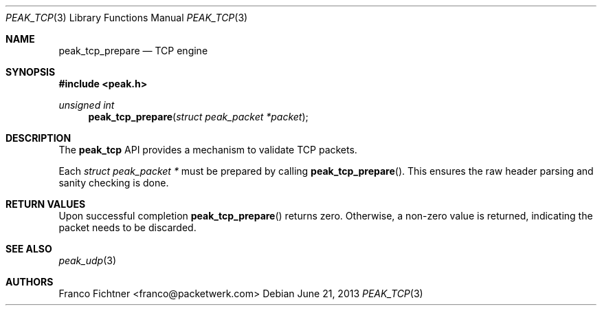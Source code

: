 .\"
.\" Copyright (c) 2012 Franco Fichtner <franco@packetwerk.com>
.\"
.\" Permission to use, copy, modify, and distribute this software for any
.\" purpose with or without fee is hereby granted, provided that the above
.\" copyright notice and this permission notice appear in all copies.
.\"
.\" THE SOFTWARE IS PROVIDED "AS IS" AND THE AUTHOR DISCLAIMS ALL WARRANTIES
.\" WITH REGARD TO THIS SOFTWARE INCLUDING ALL IMPLIED WARRANTIES OF
.\" MERCHANTABILITY AND FITNESS. IN NO EVENT SHALL THE AUTHOR BE LIABLE FOR
.\" ANY SPECIAL, DIRECT, INDIRECT, OR CONSEQUENTIAL DAMAGES OR ANY DAMAGES
.\" WHATSOEVER RESULTING FROM LOSS OF USE, DATA OR PROFITS, WHETHER IN AN
.\" ACTION OF CONTRACT, NEGLIGENCE OR OTHER TORTIOUS ACTION, ARISING OUT OF
.\" OR IN CONNECTION WITH THE USE OR PERFORMANCE OF THIS SOFTWARE.
.\"
.Dd June 21, 2013
.Dt PEAK_TCP 3
.Os
.Sh NAME
.Nm peak_tcp_prepare
.Nd TCP engine
.Sh SYNOPSIS
.In peak.h
.Ft unsigned int
.Fn peak_tcp_prepare "struct peak_packet *packet"
.Sh DESCRIPTION
The
.Nm peak_tcp
API provides a mechanism to validate TCP packets.
.Pp
Each
.Vt struct peak_packet *
must be prepared by calling
.Fn peak_tcp_prepare .
This ensures the raw header parsing and sanity checking is done.
.Sh RETURN VALUES
Upon successful completion
.Fn peak_tcp_prepare
returns zero.
Otherwise, a non-zero value is returned, indicating the packet needs
to be discarded.
.Sh SEE ALSO
.Xr peak_udp 3
.Sh AUTHORS
.An "Franco Fichtner" Aq franco@packetwerk.com
